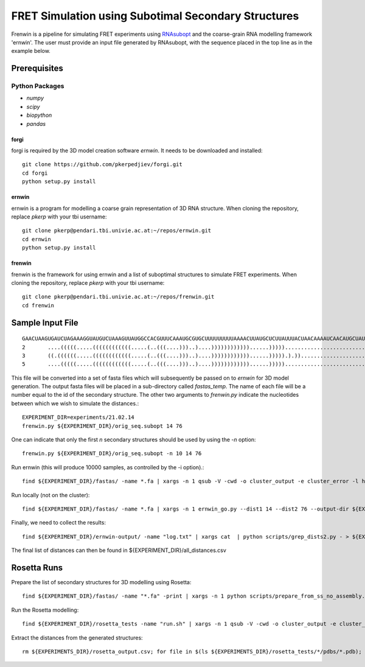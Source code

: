.. Frenwin documentation master file, created by
   sphinx-quickstart on Mon Feb 24 11:12:09 2014.
   You can adapt this file completely to your liking, but it should at least
   contain the root `toctree` directive.

FRET Simulation using Subotimal Secondary Structures
====================================================

Frenwin is a pipeline for simulating FRET experiments using RNAsubopt_ and the
coarse-grain RNA modelling framework 'ernwin'. The user must provide an input
file generated by RNAsubopt, with the sequence placed in the top line as in the
example below.


.. _RNAsubopt: http://www.tbi.univie.ac.at/~ronny/RNA/RNAsubopt.html

Prerequisites
-------------

Python Packages
~~~~~~~~~~~~~~~

* `numpy`
* `scipy`
* `biopython`
* `pandas`

forgi
.....

forgi is required by the 3D model creation software `ernwin`. It needs to be
downloaded and installed::

    git clone https://github.com/pkerpedjiev/forgi.git
    cd forgi
    python setup.py install


ernwin
......

ernwin is a program for modelling a coarse grain representation of 3D RNA
structure. When cloning the repository, replace `pkerp` with your tbi
username::

    git clone pkerp@pendari.tbi.univie.ac.at:~/repos/ernwin.git
    cd ernwin
    python setup.py install

frenwin
.......

frenwin is the framework for using ernwin and a list of suboptimal structures
to simulate FRET experiments.  When cloning the repository, replace `pkerp`
with your tbi username::

    git clone pkerp@pendari.tbi.univie.ac.at:~/repos/frenwin.git
    cd frenwin

Sample Input File
-----------------

::

    GAACUAAGUGAUCUAGAAAGGUAUGUCUAAAGUUAUGGCCACGUUUCAAAUGCGUGCUUUUUUUUUAAAACUUAUGCUCUUAUUUACUAACAAAAUCAACAUGCUAUUGAACUAGAGAUCCACCUACUUCAUGUU
    2       ....(((((.....((((((((((((.....(..(((....)))..)....))))))))))))......)))))............................((...((((.(((........))).)))).)). -17.2   NORM_CF NA      NA
    3       ((.((((((.....((((((((((((.....(..(((....)))..)....))))))))))))......))))).).))............................((((.(((........))).)))).... -16.8   NORM_CF NA      NA
    5       ....(((((.....((((((((((((.....(..(((....)))..)....))))))))))))......))))).................................((((.(((........))).)))).... -16.7   NORM_CF NA      NA



This file will be converted into a set of fasta files which will subsequently
be passed on to `ernwin` for 3D model generation. The output fasta files will
be placed in a sub-directory called `fastas_temp`. The name of each file will
be a number equal to the id of the secondary structure. The other two arguments
to `frenwin.py` indicate the nucleotides between which we wish to simulate the
distances.::

    EXPERIMENT_DIR=experiments/21.02.14
    frenwin.py ${EXPERIMENT_DIR}/orig_seq.subopt 14 76

One can indicate that only the first *n* secondary structures should be used by
using the `-n` option::

   frenwin.py ${EXPERIMENT_DIR}/orig_seq.subopt -n 10 14 76

Run ernwin (this will produce 10000 samples, as controlled by the -i option).::

    find ${EXPERIMENT_DIR}/fastas/ -name *.fa | xargs -n 1 qsub -V -cwd -o cluster_output -e cluster_error -l h_vmem=8G -b y -q c_main.q ernwin_go.py --dist1 14 --dist2 76 --output-dir ${EXPERIMENT_DIR}/ernwin-output/ --log-to-file -i 10000

Run locally (not on the cluster)::

    find ${EXPERIMENT_DIR}/fastas/ -name *.fa | xargs -n 1 ernwin_go.py --dist1 14 --dist2 76 --output-dir ${EXPERIMENT_DIR}/ernwin-output/ --log-to-file -i 10000

Finally, we need to collect the results::

    find ${EXPERIMENT_DIR}/ernwin-output/ -name "log.txt" | xargs cat  | python scripts/grep_dists2.py - > ${EXPERIMENT_DIR}/ernwin_distances.csv

The final list of distances can then be found in ${EXPERIMENT_DIR}/all_distances.csv

Rosetta Runs
------------

Prepare the list of secondary structures for 3D modelling using Rosetta::

    find ${EXPERIMENT_DIR}/fastas/ -name "*.fa" -print | xargs -n 1 python scripts/prepare_from_ss_no_assembly.py -b ${EXPERIMENT_DIR}/rosetta_tests/ -n 1000

Run the Rosetta modelling::

     find ${EXPERIMENT_DIR}/rosetta_tests -name "run.sh" | xargs -n 1 qsub -V -cwd -o cluster_output -e cluster_error -l h_vmem=8G -b y -q c_main.q 

Extract the distances from the generated structures::

    rm ${EXPERIMENTS_DIR}/rosetta_output.csv; for file in $(ls ${EXPERIMENTS_DIR}/rosetta_tests/*/pdbs/*.pdb); do echo $file; python scripts/get_rosetta_distances.py -d 13,36 $file >> ${EXPERIMENTS_DIR}/rosetta_output.csv; done;

